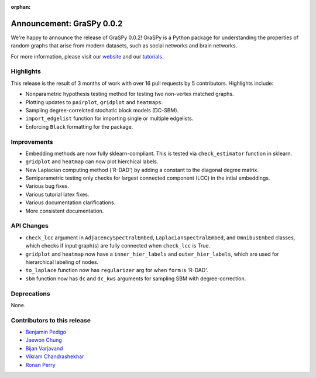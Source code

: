 :orphan:

Announcement: GraSPy 0.0.2
==========================

We're happy to announce the release of GraSPy 0.0.2! GraSPy is a Python package for 
understanding the properties of random graphs that arise from modern datasets, such as social networks 
and brain networks.

For more information, please visit our `website <http://graspy.neurodata.io/>`_
and our `tutorials <https://graspy.neurodata.io/tutorial.html>`_.


Highlights
----------
This release is the result of 3 months of work with over 16 pull requests by 5 contributors. Highlights include:

- Nonparametric hypothesis testing method for testing two non-vertex matched graphs.
- Plotting updates to ``pairplot``, ``gridplot`` and ``heatmaps``.
- Sampling degree-correlcted stochatic block models (DC-SBM).
- ``import_edgelist`` function for importing single or multiple edgelists.
- Enforcing ``Black`` formatting for the package.

Improvements
------------
- Embedding methods are now fully sklearn-compliant. This is tested via ``check_estimator`` function in sklearn.
- ``gridplot`` and ``heatmap`` can now plot hierchical labels.
- New Laplacian computing method ('R-DAD') by adding a constant to the diagonal degree matrix.
- Semiparametric testing only checks for largest connected component (LCC) in the intial embeddings. 
- Various bug fixes.
- Various tutorial latex fixes.
- Various documentation clarifications.
- More consistent documentation.

API Changes
-----------
- ``check_lcc`` argument in ``AdjacencySpectralEmbed``, ``LaplacianSpectralEmbed``, and ``OmnibusEmbed`` classes, which checks if input graph(s) are fully connected when ``check_lcc`` is True.
- ``gridplot`` and ``heatmap`` now have a ``inner_hier_labels`` and ``outer_hier_labels``, which are used for hierarchical labeling of nodes.
- ``to_laplace`` function now has ``regularizer`` arg for when ``form`` is 'R-DAD'.
- ``sbm`` function now has ``dc`` and ``dc_kws`` arguments for sampling SBM with degree-correction.

Deprecations
------------
None.

Contributors to this release
----------------------------
- `Benjamin Pedigo <https://github.com/bdpedigo>`_
- `Jaewon Chung <https://github.com/j1c>`_
- `Bijan Varjavand <https://github.com/bvarjavand>`_
- `Vikram Chandrashekhar <https://github.com/vikramc1>`_
- `Ronan Perry <https://github.com/rflperry>`_
